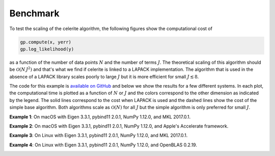 .. _benchmark:

Benchmark
=========

To test the scaling of the celerite algorithm, the following figures show the
computational cost of

.. code-block:: python

    gp.compute(x, yerr)
    gp.log_likelihood(y)

as a function of the number of data points :math:`N` and the number of terms
:math:`J`. The theoretical scaling of this algorithm should be
:math:`\mathcal{O}(N\,J^2)` and that's what we find if celerite is linked to a
LAPACK implementation. The algorithm that is used in the absence of a LAPACK
library scales poorly to large :math:`J` but it is more efficient for small
:math:`J \lesssim 8`.

The code for this example is `available on GitHub
<https://github.com/dfm/celerite/blob/master/examples/benchmark/run.py>`_ and
below we show the results for a few different systems.
In each plot, the computational time is plotted as a function of :math:`N` or
:math:`J` and the colors correspond to the other dimension as indicated by the
legend.
The solid lines correspond to the cost when LAPACK is used and the dashed
lines show the cost of the simple base algorithm.
Both algorithms scale as :math:`\mathcal{O}(N)` for all :math:`J` but the
simple algorithm is only preferred for small :math:`J`.

**Example 1**: On macOS with Eigen 3.3.1, pybind11 2.0.1, NumPy 1.12.0, and
MKL 2017.0.1.

.. image:: benchmark_darwin_mkl.png

**Example 2**: On macOS with Eigen 3.3.1, pybind11 2.0.1, NumPy 1.12.0, and
Apple's Accelerate framework.

.. image:: benchmark_darwin.png

**Example 3**: On Linux with Eigen 3.3.1, pybind11 2.0.1, NumPy 1.12.0, and
MKL 2017.0.1.

.. image:: benchmark_linux_mkl.png

**Example 4**: On Linux with Eigen 3.3.1, pybind11 2.0.1, NumPy 1.12.0, and
OpenBLAS 0.2.19.

.. image:: benchmark_linux.png
